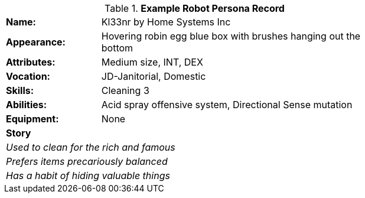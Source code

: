 // new table for persona record
.*Example Robot Persona Record*
[width="75%",cols="1,3"]
|===

s|Name:
|Kl33nr by Home Systems Inc

s|Appearance:
|Hovering robin egg blue box with brushes hanging out the bottom

s|Attributes:
|Medium size, INT, DEX

s|Vocation:
|JD-Janitorial, Domestic

s|Skills:
|Cleaning 3

s|Abilities:
|Acid spray offensive system, Directional Sense mutation 

s|Equipment:
|None

2+s|Story
2+e|Used to clean for the rich and famous
2+e|Prefers items precariously balanced
2+e|Has a habit of hiding valuable things
|===
